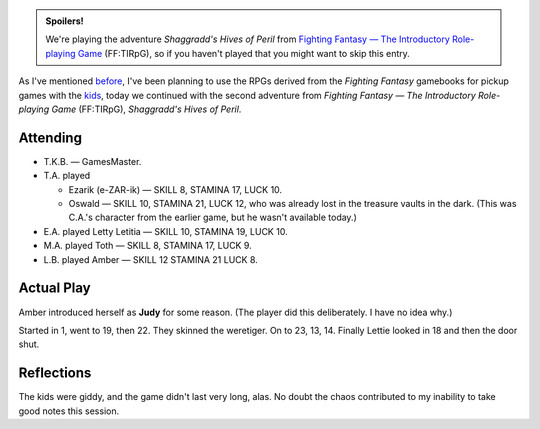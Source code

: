 .. title: FF:TIRpG: Shaggradd's Hives of Peril: Play Session #2
.. slug: ff-tirpg-shaggradds-hives-of-peril-play-session-2
.. date: 2011-10-30 00:00:00 UTC-05:00
.. tags: gaming,rpg,fighting fantasy,ff,ff:tirpg,actual-play,spoilers
.. category: gaming/rpg/actual-play/the-kids/fighting-fantasy
.. link: 
.. description: 
.. type: text


..
  area has CSS on the blog.

.. role:: area
.. role:: npc
.. role:: creature
.. role:: spell

.. admonition:: Spoilers!

   We're playing the adventure `Shaggradd's Hives of Peril` from
   `Fighting Fantasy — The Introductory Role-playing Game`__
   (FF:TIRpG), so if you haven't played that you might want to skip
   this entry.

   __ link://slug/fighting-fantasy-rpgs#fighting-fantasy-the-introductory-role-playing-game

As I've mentioned before_, I've been planning to use the RPGs derived
from the `Fighting Fantasy` gamebooks for pickup games with the kids_,
today we continued with the second adventure from `Fighting Fantasy —
The Introductory Role-playing Game` (FF:TIRpG), `Shaggradd's Hives of
Peril`.

.. _before: link://slug/fighting-fantasy-rpgs
.. _kids: link://slug/the-kids

Attending
=========


+ T.K.B. — GamesMaster.

+ T.A. played 

  - Ezarik (e-ZAR-ik) — SKILL 8, STAMINA 17, LUCK 10.

  - Oswald — SKILL 10, STAMINA 21, LUCK 12, who was already lost in
    the treasure vaults in the dark.  (This was C.A.'s character from
    the earlier game, but he wasn't available today.)

+ E.A. played Letty Letitia — SKILL 10, STAMINA 19, LUCK 10.

+ M.A. played Toth — SKILL 8, STAMINA 17, LUCK 9.

+ L.B. played Amber — SKILL 12 STAMINA 21 LUCK 8.

Actual Play
===========

Amber introduced herself as **Judy** for some reason.  (The player did
this deliberately.  I have no idea why.)

Started in `1`:area:, went to `19`:area:, then `22`:area:.  They
skinned the weretiger.  On to `23`:area:, `13`:area:, `14`:area:.
Finally Lettie looked in `18`:area: and then the door shut.


Reflections
===========

The kids were giddy, and the game didn't last very long, alas.  No
doubt the chaos contributed to my inability to take good notes this
session.
